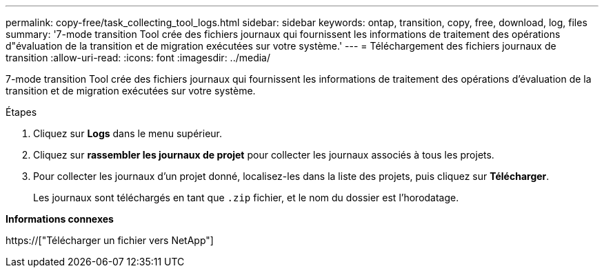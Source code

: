 ---
permalink: copy-free/task_collecting_tool_logs.html 
sidebar: sidebar 
keywords: ontap, transition, copy, free, download, log, files 
summary: '7-mode transition Tool crée des fichiers journaux qui fournissent les informations de traitement des opérations d"évaluation de la transition et de migration exécutées sur votre système.' 
---
= Téléchargement des fichiers journaux de transition
:allow-uri-read: 
:icons: font
:imagesdir: ../media/


[role="lead"]
7-mode transition Tool crée des fichiers journaux qui fournissent les informations de traitement des opérations d'évaluation de la transition et de migration exécutées sur votre système.

.Étapes
. Cliquez sur *Logs* dans le menu supérieur.
. Cliquez sur *rassembler les journaux de projet* pour collecter les journaux associés à tous les projets.
. Pour collecter les journaux d'un projet donné, localisez-les dans la liste des projets, puis cliquez sur *Télécharger*.
+
Les journaux sont téléchargés en tant que `.zip` fichier, et le nom du dossier est l'horodatage.



*Informations connexes*

https://["Télécharger un fichier vers NetApp"]

